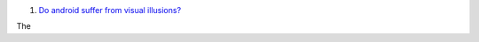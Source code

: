 1. `Do android suffer from visual illusions?
   <http://www.i-programmer.info/news/105-artificial-intelligence/7352-the-flaw-lurking-in-every-deep-neural-net.html>`__

The
